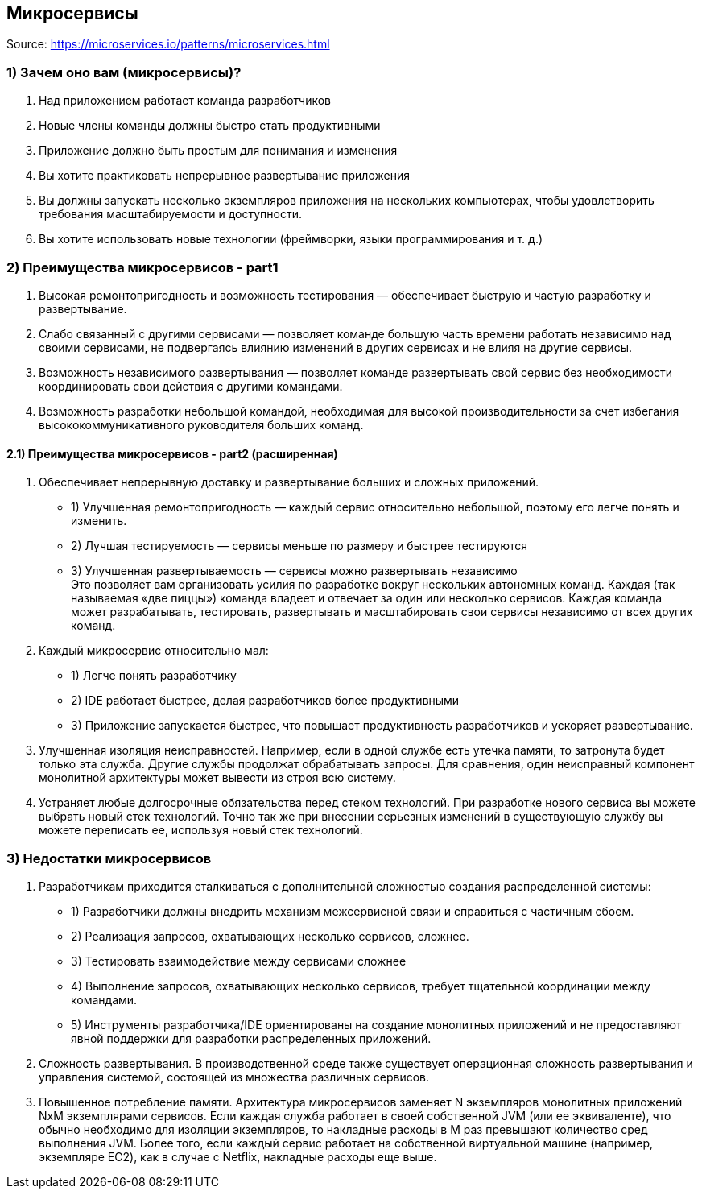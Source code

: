 == Микросервисы

Source: link:https://microservices.io/patterns/microservices.html[]

=== 1) Зачем оно вам (микросервисы)?

1. Над приложением работает команда разработчиков
2. Новые члены команды должны быстро стать продуктивными
3. Приложение должно быть простым для понимания и изменения
4. Вы хотите практиковать непрерывное развертывание приложения
5. Вы должны запускать несколько экземпляров приложения на нескольких компьютерах, чтобы удовлетворить требования масштабируемости и доступности.
6. Вы хотите использовать новые технологии (фреймворки, языки программирования и т. д.)

=== 2) Преимущества микросервисов - part1

1. Высокая ремонтопригодность и возможность тестирования — обеспечивает быструю и частую разработку и развертывание.
2. Слабо связанный с другими сервисами — позволяет команде большую часть времени работать независимо над своими сервисами, не подвергаясь влиянию изменений в других сервисах и не влияя на другие сервисы.
3. Возможность независимого развертывания — позволяет команде развертывать свой сервис без необходимости координировать свои действия с другими командами.
4. Возможность разработки небольшой командой, необходимая для высокой производительности за счет избегания высококоммуникативного руководителя больших команд.

==== 2.1) Преимущества микросервисов - part2 (расширенная)

1. Обеспечивает непрерывную доставку и развертывание больших и сложных приложений.
- 1) Улучшенная ремонтопригодность — каждый сервис относительно небольшой, поэтому его легче понять и изменить.
- 2) Лучшая тестируемость — сервисы меньше по размеру и быстрее тестируются
- 3) Улучшенная развертываемость — сервисы можно развертывать независимо +
Это позволяет вам организовать усилия по разработке вокруг нескольких автономных команд. Каждая (так называемая «две пиццы») команда владеет и отвечает за один или несколько сервисов. Каждая команда может разрабатывать, тестировать, развертывать и масштабировать свои сервисы независимо от всех других команд.
2. Каждый микросервис относительно мал:
- 1) Легче понять разработчику
- 2) IDE работает быстрее, делая разработчиков более продуктивными
- 3) Приложение запускается быстрее, что повышает продуктивность разработчиков и ускоряет развертывание.
3. Улучшенная изоляция неисправностей. Например, если в одной службе есть утечка памяти, то затронута будет только эта служба. Другие службы продолжат обрабатывать запросы. Для сравнения, один неисправный компонент монолитной архитектуры может вывести из строя всю систему.
4. Устраняет любые долгосрочные обязательства перед стеком технологий. При разработке нового сервиса вы можете выбрать новый стек технологий. Точно так же при внесении серьезных изменений в существующую службу вы можете переписать ее, используя новый стек технологий.

=== 3) Недостатки микросервисов

1. Разработчикам приходится сталкиваться с дополнительной сложностью создания распределенной системы:
- 1) Разработчики должны внедрить механизм межсервисной связи и справиться с частичным сбоем.
- 2) Реализация запросов, охватывающих несколько сервисов, сложнее.
- 3) Тестировать взаимодействие между сервисами сложнее
- 4) Выполнение запросов, охватывающих несколько сервисов, требует тщательной координации между командами.
- 5) Инструменты разработчика/IDE ориентированы на создание монолитных приложений и не предоставляют явной поддержки для разработки распределенных приложений.
2. Сложность развертывания. В производственной среде также существует операционная сложность развертывания и управления системой, состоящей из множества различных сервисов.
3. Повышенное потребление памяти. Архитектура микросервисов заменяет N экземпляров монолитных приложений NxM экземплярами сервисов. Если каждая служба работает в своей собственной JVM (или ее эквиваленте), что обычно необходимо для изоляции экземпляров, то накладные расходы в M раз превышают количество сред выполнения JVM. Более того, если каждый сервис работает на собственной виртуальной машине (например, экземпляре EC2), как в случае с Netflix, накладные расходы еще выше.